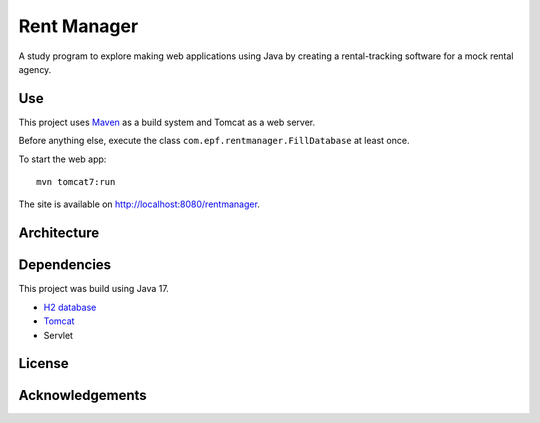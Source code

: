 #############
Rent Manager
#############

A study program to explore making web applications using Java by creating a rental-tracking
software for a mock rental agency.

Use
====

This project uses `Maven <https://maven.apache.org>`_ as a build system and Tomcat as a web server.

Before anything else, execute the class ``com.epf.rentmanager.FillDatabase`` at least once.

To start the web app::

    mvn tomcat7:run

The site is available on http://localhost:8080/rentmanager.

Architecture
=============

.. image:: architecture.svg
	:height: 20em
	:align: center

Dependencies
=============

This project was build using Java 17.

- `H2 database <https://h2database.com>`_
- `Tomcat <https://tomcat.apache.org/>`_
- Servlet

License
========

Acknowledgements
================
